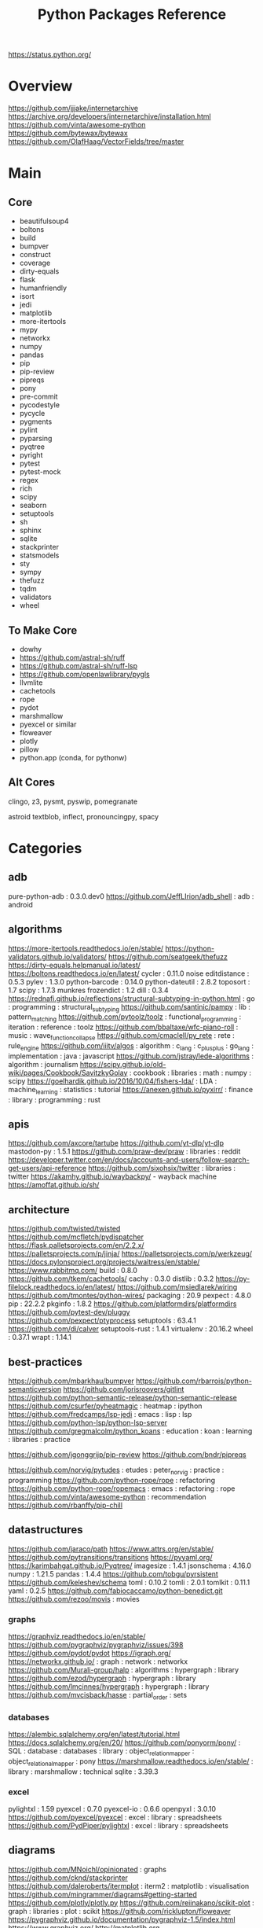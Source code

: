 #+TITLE: Python Packages Reference
https://status.python.org/

* Overview
https://github.com/jjjake/internetarchive
https://archive.org/developers/internetarchive/installation.html
https://github.com/vinta/awesome-python
https://github.com/bytewax/bytewax
https://github.com/OlafHaag/VectorFields/tree/master
* Main
** Core
- beautifulsoup4
- boltons
- build
- bumpver
- construct
- coverage
- dirty-equals
- flask
- humanfriendly
- isort
- jedi
- matplotlib
- more-itertools
- mypy
- networkx
- numpy
- pandas
- pip
- pip-review
- pipreqs
- pony
- pre-commit
- pycodestyle
- pycycle
- pygments
- pylint
- pyparsing
- pyqtree
- pyright
- pytest
- pytest-mock
- regex
- rich
- scipy
- seaborn
- setuptools
- sh
- sphinx
- sqlite
- stackprinter
- statsmodels
- sty
- sympy
- thefuzz
- tqdm
- validators
- wheel

** To Make Core
- dowhy
- https://github.com/astral-sh/ruff
- https://github.com/astral-sh/ruff-lsp
- https://github.com/openlawlibrary/pygls
- llvmlite
- cachetools
- rope
- pydot
- marshmallow
- pyexcel or similar
- floweaver
- plotly
- pillow
- python.app (conda, for pythonw)

** Alt Cores
clingo, z3, pysmt, pyswip, pomegranate

astroid
textblob, inflect, pronouncingpy, spacy

* Categories
** adb
pure-python-adb                                                                                 : 0.3.0.dev0
https://github.com/JeffLIrion/adb_shell                                                         : adb : android

** algorithms
https://more-itertools.readthedocs.io/en/stable/
https://python-validators.github.io/validators/
https://github.com/seatgeek/thefuzz
https://dirty-equals.helpmanual.io/latest/
https://boltons.readthedocs.io/en/latest/
cycler                                                                                          : 0.11.0
noise
editdistance                                                                                    : 0.5.3
pylev                                                                                           : 1.3.0
python-barcode                                                                                  : 0.14.0
python-dateutil                                                                                 : 2.8.2
toposort                                                                                        : 1.7
scipy                                                                                           : 1.7.3
munkres
frozendict                                                                                      : 1.2
dill                                                                                            : 0.3.4
https://rednafi.github.io/reflections/structural-subtyping-in-python.html                       : go : programming : structural_subtyping
https://github.com/santinic/pampy                                                               : lib : pattern_matching
https://github.com/pytoolz/toolz                                                                : functional_programming : iteration : reference : toolz
https://github.com/bbaltaxe/wfc-piano-roll                                                      : music : wave_function_collapse
https://github.com/cmaclell/py_rete                                                             : rete : rule_engine
https://github.com/iiitv/algos                                                                  : algorithm : c_lang : c_plus_plus : go_lang : implementation : java : javascript
https://github.com/jstray/lede-algorithms                                                       : algorithm : journalism
https://scipy.github.io/old-wiki/pages/Cookbook/SavitzkyGolay                                   : cookbook : libraries : math : numpy : scipy
https://goelhardik.github.io/2016/10/04/fishers-lda/                                            : LDA : machine_learning : statistics : tutorial
https://anexen.github.io/pyxirr/                                                                : finance : library : programming : rust

** apis
https://github.com/axcore/tartube
https://github.com/yt-dlp/yt-dlp
mastodon-py                                                                                     : 1.5.1
https://github.com/praw-dev/praw                                                                : libraries : reddit
https://developer.twitter.com/en/docs/accounts-and-users/follow-search-get-users/api-reference
https://github.com/sixohsix/twitter                                                             : libraries : twitter
https://akamhy.github.io/waybackpy/ - wayback machine
https://amoffat.github.io/sh/

** architecture
https://github.com/twisted/twisted
https://github.com/mcfletch/pydispatcher
https://flask.palletsprojects.com/en/2.2.x/
https://palletsprojects.com/p/jinja/
https://palletsprojects.com/p/werkzeug/
https://docs.pylonsproject.org/projects/waitress/en/stable/
https://www.rabbitmq.com/
build                                                                                           : 0.8.0
https://github.com/tkem/cachetools/
cachy                                                                                           : 0.3.0
distlib                                                                                         : 0.3.2
https://py-filelock.readthedocs.io/en/latest/
https://github.com/msiedlarek/wiring
https://github.com/tmontes/python-wires/
packaging                                                                                       : 20.9
pexpect                                                                                         : 4.8.0
pip                                                                                             : 22.2.2
pkginfo                                                                                         : 1.8.2
https://github.com/platformdirs/platformdirs
https://github.com/pytest-dev/pluggy
https://github.com/pexpect/ptyprocess
setuptools                                                                                      : 63.4.1
https://github.com/di/calver
setuptools-rust                                                                                 : 1.4.1
virtualenv                                                                                      : 20.16.2
wheel                                                                                           : 0.37.1
wrapt                                                                                           : 1.14.1

** best-practices
https://github.com/mbarkhau/bumpver
https://github.com/rbarrois/python-semanticversion
https://github.com/jorisroovers/gitlint
https://github.com/python-semantic-release/python-semantic-release
https://github.com/csurfer/pyheatmagic                                                          : heatmap : ipython
https://github.com/fredcamps/lsp-jedi                                                           : emacs : lisp : lsp
https://github.com/python-lsp/python-lsp-server
https://github.com/gregmalcolm/python_koans                                                     : education : koan : learning : libraries : practice

https://github.com/jgonggrijp/pip-review
https://github.com/bndr/pipreqs

https://github.com/norvig/pytudes                                                               : etudes : peter_norvig : practice : programming
https://github.com/python-rope/rope                                                             : refactoring
https://github.com/python-rope/ropemacs                                                         : emacs : refactoring : rope
https://github.com/vinta/awesome-python                                                         : recommendation
https://github.com/rbanffy/pip-chill

** datastructures
https://github.com/jaraco/path
https://www.attrs.org/en/stable/
https://github.com/pytransitions/transitions
https://pyyaml.org/
https://karimbahgat.github.io/Pyqtree/
imagesize                                                                                       : 1.4.1
jsonschema                                                                                      : 4.16.0
numpy                                                                                           : 1.21.5
pandas                                                                                          : 1.4.4
https://github.com/tobgu/pyrsistent
https://github.com/keleshev/schema
toml                                                                                            : 0.10.2
tomli                                                                                           : 2.0.1
tomlkit                                                                                         : 0.11.1
yaml                                                                                            : 0.2.5
https://github.com/fabiocaccamo/python-benedict.git
https://github.com/rezoo/movis : movies
*** graphs
https://graphviz.readthedocs.io/en/stable/
https://github.com/pygraphviz/pygraphviz/issues/398
https://github.com/pydot/pydot
https://igraph.org/
https://networkx.github.io/                                                                     : graph : network : networkx
https://github.com/Murali-group/halp                                                            : algorithms : hypergraph : library
https://github.com/ezod/hypergraph                                                              : hypergraph : library
https://github.com/lmcinnes/hypergraph                                                          : hypergraph : library
https://github.com/mvcisback/hasse                                                              : partial_order : sets

*** databases
https://alembic.sqlalchemy.org/en/latest/tutorial.html
https://docs.sqlalchemy.org/en/20/
https://github.com/ponyorm/pony/                                                                : SQL : database : databases : library : object_relation_mapper : object_relational_mapper : pony
https://marshmallow.readthedocs.io/en/stable/                                                   : library : marshmallow : technical
sqlite                                                                                          : 3.39.3

*** excel
pylightxl                                                                                       : 1.59
pyexcel                                                                                         : 0.7.0
pyexcel-io                                                                                      : 0.6.6
openpyxl                                                                                        : 3.0.10
https://github.com/pyexcel/pyexcel                                                              : excel : library : spreadsheets
https://github.com/PydPiper/pylightxl                                                           : excel : library : spreadsheets

** diagrams
https://github.com/MNoichl/opinionated  : graphs
https://github.com/cknd/stackprinter
https://github.com/daleroberts/itermplot                                                        : iterm2 : matplotlib : visualisation
https://github.com/mingrammer/diagrams#getting-started
https://github.com/plotly/plotly.py
https://github.com/reiinakano/scikit-plot                                                       : graph : libraries : plot : scikit
https://github.com/ricklupton/floweaver
https://pygraphviz.github.io/documentation/pygraphviz-1.5/index.html
https://www.graphviz.org/
http://matplotlib.org
https://github.com/tabatkins/railroad-diagrams
http://seaborn.pydata.org/index.html
https://jiffyclub.github.io/palettable/

** docs
https://docs.getpelican.com/en/latest/
commonmark                                                                                      : 0.9.1
Markdown                                                                                        : 3.3.4
https://www.sphinx-doc.org/en/master/contents.html                                              : documentation : programming : python : software_engineering : sphinx
alabaster                                                                                       : 0.7.12
Sphinx                                                                                          : 5.0.2
sphinxcontrib-applehelp                                                                         : 1.0.2
sphinxcontrib-devhelp                                                                           : 1.0.2
sphinxcontrib-htmlhelp                                                                          : 2.0.0
sphinxcontrib-jsmath                                                                            : 1.0.1
sphinxcontrib-qthelp                                                                            : 1.0.3
sphinxcontrib-serializinghtml                                                                   : 1.1.5
Jinja2                                                                                          : 3.0.3
pandoc
*** pdfs
https://github.com/pmaupin/pdfrw/                                                               : pdf : pdfrw : programming
https://github.com/jorisschellekens/borb
https://github.com/sciunto-org/python-bibtexparser

** exceptions
better-exceptions                                                                               : 0.3.3
https://github.com/onelivesleft/PrettyErrors/
https://rich.readthedocs.io/en/stable/introduction.html
https://github.com/grappa-py/grappa                                                             : assert : grappa : unit_testing

** graphics
https://tqdm.github.io/
https://pillow.readthedocs.io/en/stable/
https://imageio.readthedocs.io/en/stable/index.html
https://github.com/inconvergent/hyphae/blob/master/hyphae.py                                    : graphics : inconvergent : programming
https://github.com/vvanirudh/Pixel-Art                                                          : machine_learning : pixel_art
jpeg                                                                                            : 9e
ncurses                                                                                         : 6.3
pastel                                                                                          : 0.2.1
pixman                                                                                          : 0.40.0
https://github.com/Zulko/moviepy
*** ui
https://github.com/Dvlv/Tkinter-By-Example                                                      : GUI : libraries : tkinter : tutorial
https://www.learnpyqt.com/blog/pyqt6-vs-pyside6/                                                : programming : pyside : python : pytq
https://github.com/cprogrammer1994/GLWindow                                                     : open_gl
https://github.com/renpy/renpy                                                                  : renpy : visual_novel

*** Cairo
https://pycairo.readthedocs.io/en/latest/reference/context.html                                 : cairo : libraries : python : reference

on mac:
dont install cairo using conda,
brew install pkg-config libffi cairo
pip install pygobject pycairo

on linux:
apt install pkg-config libcairo2-dev libgirepository1.0-dev
pip install pygobject pycairo

** Linting
https://github.com/astral-sh/ruff
https://github.com/astral-sh/ruff-lsp
https://github.com/microsoft/lsprotocol
https://github.com/openlawlibrary/pygls
https://github.com/ORCID/python-orcid
https://github.com/xlcnd/isbntools
https://github.com/xlcnd/isbnlib
https://pre-commit.com/
autopep8
https://github.com/bndr/pycycle                                                                 : imports : programming : pycycle : software_engineering
https://github.com/LuminosoInsight/python-ftfy                                                  : programming : refactor : unicode
isort                                                                                           : 5.9.3
https://github.com/psf/black                                                                    : formatting
https://github.com/isidentical/refactor                                                         : ast : programming : refactor
mccabe                                                                                          : 0.7.0
pycodestyle                                                                                     : 2.8.0
pydantic                                                                                        : 1.10.0
pyflakes                                                                                        : 2.4.0
pylint                                                                                          : 2.14.5
crashtest                                                                                       : 0.3.1
https://github.com/nedbat/coveragepy
flake8                                                                                          : 4.0.1
https://docs.quantifiedcode.com/python-anti-patterns/index.html
https://github.com/google/yapf                                                                  : emacs : formatting : libraries : lint : pep8
*** Typing
https://github.com/Microsoft/pyright                                                            : libraries : library : pyright : type_checking : type_inference : type_systems
https://github.com/python/typeshed
mypy

** misc
https://github.com/brandon-rhodes/pyephem # astronomy
https://rmzoo.math.uconn.edu/
https://mrandri19.github.io/2022/01/12/a-PPL-in-70-lines-of-python.html                         : DAG : __come_back_to : probability : programming
https://github.com/jarun/Buku                                                                   : bookmark_organisation : cli : libraries
https://github.com/joeyespo/pytest-watch
https://github.com/kovidgoyal/calibre

** Other Langs
https://github.com/yuce/pyswip
https://github.com/numba/llvmlite
https://github.com/fortran-lang/fortls
https://github.com/cython/cython
*** erlang
https://github.com/Pyrlang/Pyrlang                                                              : erlang
https://github.com/hdima/erlport                                                                : erlang : erlport

*** rust
https://github.com/PyO3/pyo3                                                                    : interoperability : pyo3 : rust
https://github.com/PyO3/setuptools-rust                                                         : rust : setuptools
** SMT and logic
https://pomegranate.readthedocs.io/en/latest/index.html                                         : causal_model : library : markov_models : pomegranate : statistics
https://github.com/AlexPof/colubridae
https://github.com/AlexPof/opycleid
https://github.com/Svalorzen/AI-Toolbox                                                         : ai : c_plusplus : toolbox
https://github.com/Z3Prover/z3
https://github.com/cmungall/prologterms-py                                                      : __come_back_to : dsl : prolog
https://github.com/gasagna/mpc
https://github.com/hsmfawaz/Chat-Bot-Using-python-and-ClIPS                                     : CLIPS : production_system : rule_engine
https://github.com/nilp0inter/experta                                                           : clips : rule_engine
https://github.com/oxford-quantum-group/discopy
https://github.com/petercorke/bdsim
https://github.com/pysmt/pysmt                                                                  : SMT : library
https://github.com/uber/causalml                                                                : causal_inference : machine_learning
https://github.com/yuce/pyswip
https://gitlab.com/danielhones/pycategories
https://potassco.org/
https://pysathq.github.io/
*** Sympy
https://docs.sympy.org/latest/guides/index.html

Comparisons: https://en.wikipedia.org/wiki/List_of_computer_algebra_systems
Sympy can't do: graphy theory, quantifier elimination, control theory, has no forumla editor

** stats
https://github.com/py-why/dowhy
https://scikit-learn.org/stable/user_guide.html
https://github.com/CamDavidsonPilon/Probabilistic-Programming-and-Bayesian-Methods-for-Hackers  : bayes : hacker : statistics
https://github.com/MaxHalford/sorobn                                                            : bayesian_network : library
https://github.com/amitkaps/weed                                                                : data_analysis : education : reference : statistics : tutorial
https://github.com/asaini/Apriori                                                               : a_priori : machine_learning
https://github.com/ctgk/PRML                                                                    : book : jupyter : machine_learning
https://github.com/dermatologist/nlp-qrmine
https://github.com/fonnesbeck/statistical-analysis-python-tutorial                              : statistics : tutorial
https://github.com/jakevdp/PythonDataScienceHandbook                                            : data_analysis : education : libraries : machine_learning : matplotlib : notebooks : numpy : pandas : text_books : tutorial
https://github.com/puolival/multipy                                                             : hypothesis_testing : libraries
https://github.com/pymc-devs/pymc                                                               : libraries : machine_learning
https://github.com/rouseguy/intro2stats                                                         : statistics : tutorial
https://github.com/stas-semeniuta/textvae                                                       : deep_learning : text_generation : theano
https://github.com/tflearn/tflearn                                                              : deep_learning
https://github.com/vahidk/EffectiveTensorflow                                                   : GPU : cuda : machine_learning : tensorflow
https://utkuufuk.com/2018/05/04/learning-curves/
https://www.statsmodels.org/stable/index.html                                                   : library : statistics

** Text manipulation
https://github.com/phfaist/pylatexenc
https://pythonhosted.org/watchdog/ : file watching
https://github.com/mherrmann/selenium-python-helium    : firefox : headless
https://github.com/jorisroovers/gitlint
https://github.com/cgpotts/swda
ansicolors                                                                                      : 1.1.8
https://github.com/xolox/python-humanfriendly
fontconfig                                                                                      : 2.13.1
fonttools                                                                                       : 4.25.0
freetype                                                                                        : 2.11.0
https://github.com/feluxe/sty                                                                   : color : libraries : sty
https://github.com/tartley/colorama                                                             : color : colorama : libraries
blessings : color
rich : color
termcolor                                                                                       : 1.1.0
("python -m termcolor " for a test print)
MarkupSafe                                                                                      : 2.1.1
texttable                                                                                       : 1.6.4
https://github.com/jg-rp/liquid
*** parsing
https://beautiful-soup-4.readthedocs.io/en/latest/
https://pygments.org/docs/
https://pylint.pycqa.org/projects/astroid/en/latest/index.html
et-xmlfile                                                                                      : 1.1.0
html5lib                                                                                        : 1.1
https://github.com/Rainbow-Dreamer/musicpy
https://github.com/hchasestevens/astpath                                                        : ast : xpath
https://github.com/josiah-wolf-oberholtzer/supriya                                              : supercollider
https://github.com/karlicoss/orgparse                                                           : library : org-mode
https://github.com/smrg-lm/sc3                                                                  : supercollider
https://ideoforms.github.io/isobar/                                                             : isobar : music : programming : time
https://pyparsing-docs.readthedocs.io/en/latest/whats_new_in_3_0_0.html#new-features            : parsing : programming : pyparsing : reference
parso                                                                                           : 0.8.3
pycparser                                                                                       : 2.21
pyparsing                                                                                       : 3.0.9
https://construct.readthedocs.io/en/latest/intro.html
https://palletsprojects.com/p/click/
https://github.com/tiangolo/typer
https://argh.readthedocs.io/en/latest/
https://github.com/python-poetry/cleo
clikit                                                                                          : 0.6.2

*** nlp
textblob
https://github.com/Kyubyong/wordvectors                                                         : NLP : word_vectors
nltk
https://github.com/alvations/pywsd                                                              : NLP : libraries : vector : word_sense
https://github.com/chartbeat-labs/textacy                                                       : NLP : libraries : machine_learning : spacy
https://github.com/cu-clear/verbnet                                                             : verbnet
https://github.com/facebookresearch/ParlAI
https://github.com/fluhus/wordnet-to-json                                                       : NLP : json : word_net
https://github.com/mewo2/pronouncingpy                                                          : libraries : pronunciation
https://spacy.io/                                                                               : NLP : libraries : python
https://github.com/jaraco/inflect
snowballstemmer                                                                                 : 2.2.0

** XML
https://github.com/scrapy/scrapy
https://xmlschema.readthedocs.io/en/latest/
https://pyxb.sourceforge.net/
http://www.davekuhlman.org/generateDS.html
https://xsdata.readthedocs.io/en/latest/
https://github.com/tefra/xsdata-plantuml
** argumentation
https://github.com/Open-Argumentation/ALIAS
https://github.com/open-argumentation/SADFace
https://github.com/siwells/DGDL
** Task runners
https://chrthomsen.github.io/pygrametl/doc/quickstart/beginner.html
https://petl.readthedocs.io/en/stable/
https://pycaret.gitbook.io/docs/
https://docs.bonobo-project.org/en/master/
https://github.com/snakemake/snakemake
https://github.com/pydoit/doit
https://github.com/spotify/luigi
https://github.com/python-poetry/poetry
https://github.com/SCons/scons
https://github.com/celery/celery
https://joblib.readthedocs.io/en/stable/
https://www.vistrails.org/usersguide/v2.2/html/
https://provenance.readthedocs.io/en/latest/intro-guide.html
https://cmdline-provenance.readthedocs.io/en/latest/
** System
https://github.com/giampaolo/psutil
